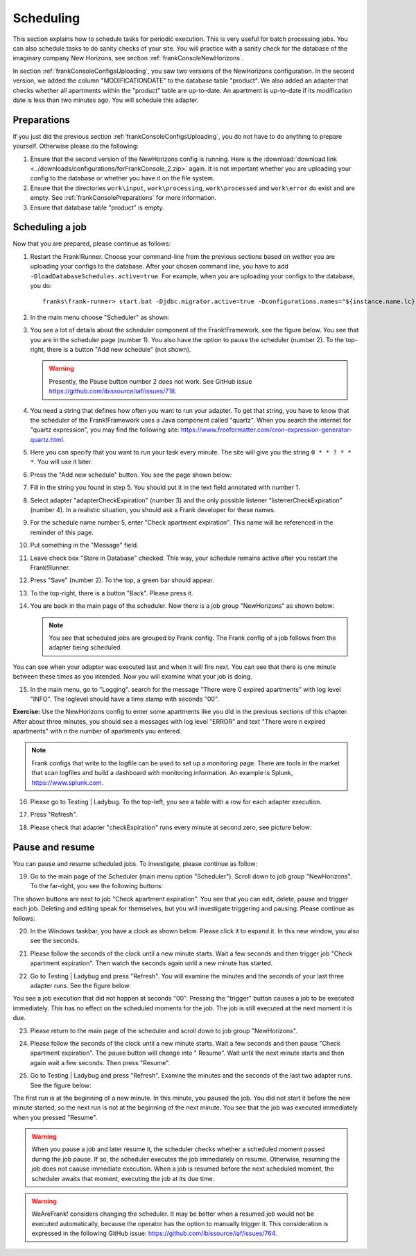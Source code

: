 .. _frankConsoleScheduling:

Scheduling
==========

.. highlight:: none

This section explains how to schedule tasks for periodic execution. This is very useful for batch processing jobs. You can also schedule tasks to do sanity checks of your site. You will practice with a sanity check for the database of the imaginary company New Horizons, see section :ref:`frankConsoleNewHorizons`.

In section :ref:`frankConsoleConfigsUploading`, you saw two versions of the NewHorizons configuration. In the second version, we added the column "MODIFICATIONDATE" to the database table "product". We also added an adapter that checks whether all apartments within the "product" table are up-to-date. An apartment is up-to-date if its modification date is less than two minutes ago. You will schedule this adapter.

Preparations
------------

If you just did the previous section :ref:`frankConsoleConfigsUploading`, you do not have to do anything to prepare yourself. Otherwise please do the following:

#. Ensure that the second version of the NewHorizons config is running. Here is the :download:`download link <../downloads/configurations/forFrankConsole_2.zip>` again. It is not important whether you are uploading your config to the database or whether you have it on the file system.
#. Ensure that the directories ``work\input``, ``work\processing``, ``work\processed`` and ``work\error`` do exist and are empty. See :ref:`frankConsolePreparations` for more information.
#. Ensure that database table "product" is empty.

Scheduling a job
----------------

Now that you are prepared, please continue as follows:

#. Restart the Frank!Runner. Choose your command-line from the previous sections based on wether you are uploading your configs to the database. After your chosen command line, you have to add ``-DloadDatabaseSchedules.active=true``. For example, when you are uploading your configs to the database, you do: ::

     franks\frank-runner> start.bat -Djdbc.migrator.active=true -Dconfigurations.names="${instance.name.lc},NewHorizons" -Dconfigurations.NewHorizons.classLoaderType=DatabaseClassLoader -Dwork=work -DloadDatabaseSchedules.active=true

#. In the main menu choose "Scheduler" as shown:

   .. image:: mainMenuScheduler.jpg

#. You see a lot of details about the scheduler component of the Frank!Framework, see the figure below. You see that you are in the scheduler page (number 1). You also have the option to pause the scheduler (number 2). To the top-right, there is a button "Add new schedule" (not shown).

   .. image:: schedulingPauseButton.jpg

   .. WARNING::

      Presently, the Pause button number 2 does not work. See GitHub issue https://github.com/ibissource/iaf/issues/718.

#. You need a string that defines how often you want to run your adapter. To get that string, you have to know that the scheduler of the Frank!Framework uses a Java component called "quartz". When you search the internet for "quartz expression", you may find the following site: https://www.freeformatter.com/cron-expression-generator-quartz.html.
#. Here you can specify that you want to run your task every minute. The site will give you the string ``0 * * ? * * *``. You will use it later.
#. Press the "Add new schedule" button. You see the page shown below:

   .. image:: schedulingUploadSchedule.jpg

#. Fill in the string you found in step 5. You should put it in the text field annotated with number 1.
#. Select adapter "adapterCheckExpiration" (number 3) and the only possible listener "listenerCheckExpiration" (number 4). In a realistic situation, you should ask a Frank developer for these names.
#. For the schedule name number 5, enter "Check apartment expiration". This name will be referenced in the reminder of this page.
#. Put something in the "Message" field.
#. Leave check box "Store in Database" checked. This way, your schedule remains active after you restart the Frank!Runner.
#. Press "Save" (number 2). To the top, a green bar should appear.
#. To the top-right, there is a button "Back". Please press it.
#. You are back in the main page of the scheduler. Now there is a job group "NewHorizons" as shown below:

   .. image:: schedulingJobGroupNewHorizons.jpg

   .. NOTE::

      You see that scheduled jobs are grouped by Frank config. The Frank config of a job follows from the adapter being scheduled.

You can see when your adapter was executed last and when it will fire next. You can see that there is one minute between these times as you intended. Now you will examine what your job is doing.

15. In the main menu, go to "Logging". search for the message "There were 0 expired apartments" with log level "INFO". The loglevel should have a time stamp with seconds "00".

**Exercise:** Use the NewHorizons config to enter some apartments like you did in the previous sections of this chapter. After about three minutes, you should see a messages with log level "ERROR" and text "There were n expired apartments" with n the number of apartments you entered.

.. NOTE::

   Frank configs that write to the logfile can be used to set up a monitoring page. There are tools in the market that scan logfiles and build a dashboard with monitoring information. An example is Splunk, https://www.splunk.com.

16. Please go to Testing | Ladybug. To the top-left, you see a table with a row for each adapter execution.
#. Press "Refresh".
#. Please check that adapter "checkExpiration" runs every minute at second zero, see picture below:

   .. image:: schedulingLadybugEveryMinute.jpg

Pause and resume
----------------

You can pause and resume scheduled jobs. To investigate, please continue as follow:

19. Go to the main page of the Scheduler (main menu option "Scheduler"). Scroll down to job group "NewHorizons". To the far-right, you see the following buttons:

    .. image:: schedulingJobGroupButtons.jpg

The shown buttons are next to job "Check apartment expiration". You see that you can edit, delete, pause and trigger each job. Deleting and editing speak for themselves, but you will investigate triggering and pausing. Please continue as follows:

20. In the Windows taskbar, you have a clock as shown below. Please click it to expand it. In this new window, you also see the seconds.

    .. image:: schedulingWindowsClock.jpg

#. Please follow the seconds of the clock until a new minute starts. Wait a few seconds and then trigger job "Check apartment expiration". Then watch the seconds again until a new minute has started.
#. Go to Testing | Ladybug and press "Refresh". You will examine the minutes and the seconds of your last three adapter runs. See the figure below:

   .. image:: schedulingLadybugTrigger.jpg

You see a job execution that did not happen at seconds "00". Pressing the "trigger" button causes a job to be executed immediately. This has no effect on the scheduled moments for the job. The job is still executed at the next moment it is due.

23. Please return to the main page of the scheduler and scroll down to job group "NewHorizons".
#. Please follow the seconds of the clock until a new minute starts. Wait a few seconds and then pause "Check apartment expiration". The pause button will change into " Resume". Wait until the next minute starts and then again wait a few seconds. Then press "Resume".
#. Go to Testing | Ladybug and press "Refresh". Examine the minutes and the seconds of the last two adapter runs. See the figure below:

   .. image:: schedulingLadybugAfterResume.jpg

The first run is at the beginning of a new minute. In this minute, you paused the job. You did not start it before the new minute started, so the next run is not at the beginning of the next minute. You see that the job was executed immediately when you pressed "Resume".

.. WARNING::

   When you pause a job and later resume it, the scheduler checks whether a scheduled moment passed during the job pause. If so, the scheduler executes the job immediately on resume. Otherwise, resuming the job does not caause immediate execution. When a job is resumed before the next scheduled moment, the scheduler awaits that moment, executing the job at its due time.

.. WARNING::

   WeAreFrank! considers changing the scheduler. It may be better when a resumed job would not be executed automatically, because the operator has the option to manually trigger it. This consideration is expressed in the following GitHub issue: https://github.com/ibissource/iaf/issues/764.
